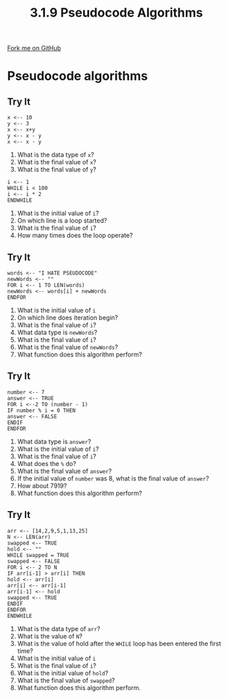 #+STARTUP:indent
#+HTML_HEAD: <link rel="stylesheet" type="text/css" href="css/styles.css"/>
#+HTML_HEAD_EXTRA: <link href='http://fonts.googleapis.com/css?family=Ubuntu+Mono|Ubuntu' rel='stylesheet' type='text/css'>
#+OPTIONS: f:nil author:nil num:1 creator:nil timestamp:nil 
#+TITLE: 3.1.9 Pseudocode Algorithms
#+AUTHOR: Marc Scott

#+BEGIN_HTML
<div class=ribbon>
<a href="GITHUB URL HERE">Fork me on GitHub</a>
</div>
#+END_HTML
* Pseudocode algorithms
:PROPERTIES:
:HTML_CONTAINER_CLASS: activity
:END:
** Try It
:PROPERTIES:
:HTML_CONTAINER_CLASS: try
:END:
#+begin_src
x <-- 10
y <-- 3
x <-- x+y
y <-- x - y
x <-- x - y
#+end_src
1. What is the data type of =x=?
2. What is the final value of =x=?
3. What is the final value of =y=?

#+begin_src
i <-- 1
WHILE i < 100
i <-- i * 2
ENDWHILE
#+end_src
1. What is the initial value of =i=?
2. On which line is a loop started?
3. What is the final value of =i=?
4. How many times does the loop operate?
** Try It
:PROPERTIES:
:HTML_CONTAINER_CLASS: try
:END:
#+begin_src
words <-- "I HATE PSEUDOCODE"
newWords <-- ""
FOR i <-- 1 TO LEN(words)
newWords <-- words[i] + newWords
ENDFOR
#+end_src
1. What is the initial value of =i=
2. On which line does iteration begin?
3. What is the final value of =i=?
4. What data type is =newWords=?
5. What is the final value of =i=?
6. What is the final value of =newWords=?
7. What function does this algorithm perform?
** Try It
:PROPERTIES:
:HTML_CONTAINER_CLASS: try
:END:
#+begin_src
number <-- 7
answer <-- TRUE
FOR i <--2 TO (number - 1) 
IF number % i = 0 THEN
answer <-- FALSE
ENDIF
ENDFOR
#+end_src
1. What data type is =answer=?
2. What is the initial value of =i=?
3. What is the final value of =i=?
4. What does the =%= do?
5. What is the final value of =answer=?
6. If the initial value of =number= was 8, what is the final value of =answer=?
7. How about 7919?
8. What function does this algorithm perform?
** Try It
:PROPERTIES:
:HTML_CONTAINER_CLASS: try
:END:
#+begin_src
arr <-- [14,2,9,5,1,13,25]
N <-- LEN(arr)
swapped <-- TRUE
hold <-- ""
WHILE swapped = TRUE   
swapped <-- FALSE
FOR i <-- 2 TO N
IF arr[i-1] > arr[i] THEN
hold <-- arr[i]
arr[i] <-- arr[i-1]
arr[i-1] <-- hold
swapped <-- TRUE
ENDIF
ENDFOR
ENDWHILE
#+end_src
1. What is the data type of =arr=?
2. What is the value of =N=?
3. What is the value of hold after the =WHILE= loop has been entered the first time?
4. What is the initial value of =i=
5. What is the final value of =i=?
6. What is the initial value of =hold=?
7. What is the final value of =swapped=?
8. What function does this algorithm perform.
